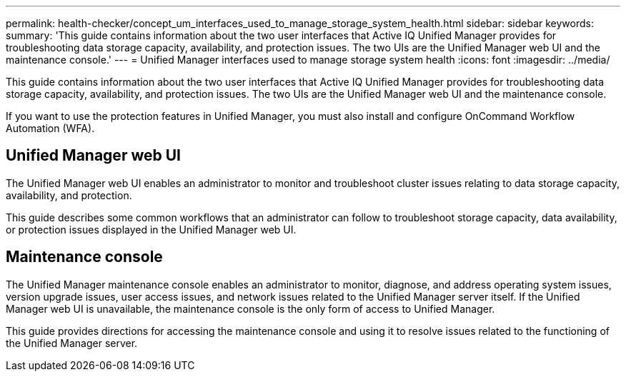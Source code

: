 ---
permalink: health-checker/concept_um_interfaces_used_to_manage_storage_system_health.html
sidebar: sidebar
keywords: 
summary: 'This guide contains information about the two user interfaces that Active IQ Unified Manager provides for troubleshooting data storage capacity, availability, and protection issues. The two UIs are the Unified Manager web UI and the maintenance console.'
---
= Unified Manager interfaces used to manage storage system health
:icons: font
:imagesdir: ../media/

[.lead]
This guide contains information about the two user interfaces that Active IQ Unified Manager provides for troubleshooting data storage capacity, availability, and protection issues. The two UIs are the Unified Manager web UI and the maintenance console.

If you want to use the protection features in Unified Manager, you must also install and configure OnCommand Workflow Automation (WFA).

== Unified Manager web UI

The Unified Manager web UI enables an administrator to monitor and troubleshoot cluster issues relating to data storage capacity, availability, and protection.

This guide describes some common workflows that an administrator can follow to troubleshoot storage capacity, data availability, or protection issues displayed in the Unified Manager web UI.

== Maintenance console

The Unified Manager maintenance console enables an administrator to monitor, diagnose, and address operating system issues, version upgrade issues, user access issues, and network issues related to the Unified Manager server itself. If the Unified Manager web UI is unavailable, the maintenance console is the only form of access to Unified Manager.

This guide provides directions for accessing the maintenance console and using it to resolve issues related to the functioning of the Unified Manager server.
